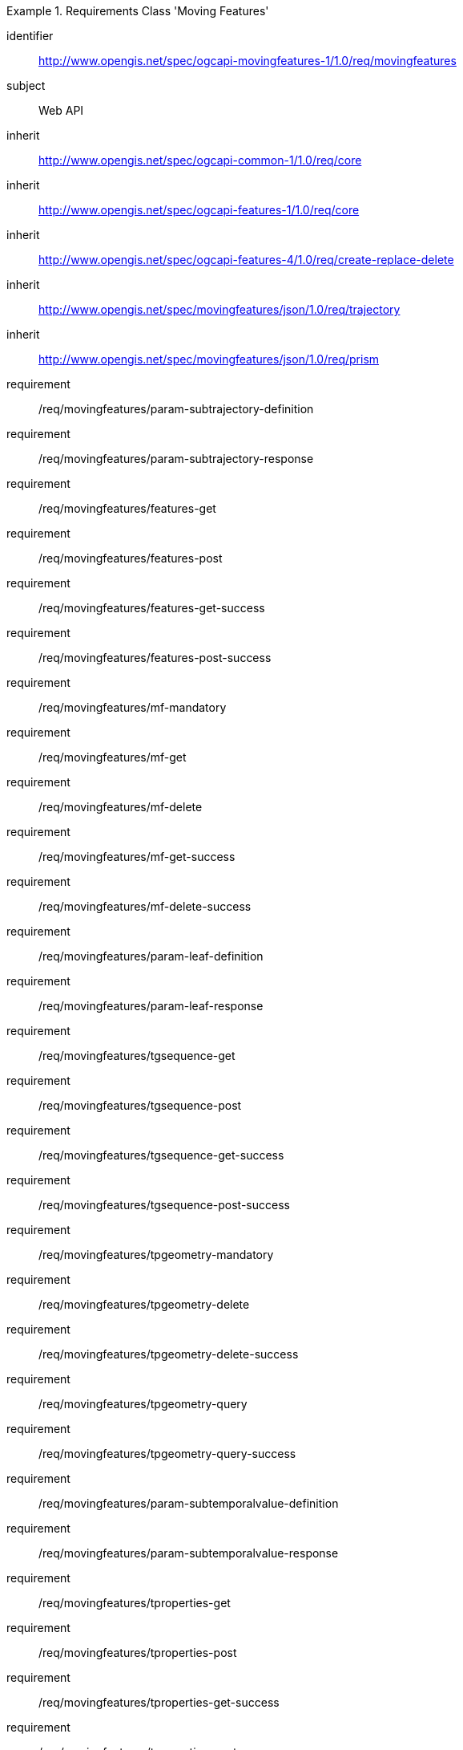 ////
[[rc_movingfeature]]
[cols="1,4",width="90%",options="header"]
|===
2+|*Requirements Class*
2+|http://www.opengis.net/spec/ogcapi-movingfeatures-1/1.0/req/movingfeatures
|Target type    |Web API
|Dependency     |http://www.opengis.net/spec/ogcapi-features-1/1.0/req/core
|Dependency     |http://www.opengis.net/spec/ogcapi-features-4/1.0/req/create-replace-delete
|Dependency     |http://www.opengis.net/spec/movingfeatures/json/1.0/req/trajectory
|Dependency     |http://www.opengis.net/spec/movingfeatures/json/1.0/req/prism
|===
////

[[rc_movingfeature]]
[requirements_class]
.Requirements Class 'Moving Features'
====
[%metadata]
identifier:: http://www.opengis.net/spec/ogcapi-movingfeatures-1/1.0/req/movingfeatures
subject:: Web API
inherit:: http://www.opengis.net/spec/ogcapi-common-1/1.0/req/core
inherit:: http://www.opengis.net/spec/ogcapi-features-1/1.0/req/core
inherit:: http://www.opengis.net/spec/ogcapi-features-4/1.0/req/create-replace-delete
inherit:: http://www.opengis.net/spec/movingfeatures/json/1.0/req/trajectory
inherit:: http://www.opengis.net/spec/movingfeatures/json/1.0/req/prism
requirement:: /req/movingfeatures/param-subtrajectory-definition
requirement:: /req/movingfeatures/param-subtrajectory-response
requirement:: /req/movingfeatures/features-get
requirement:: /req/movingfeatures/features-post
requirement:: /req/movingfeatures/features-get-success
requirement:: /req/movingfeatures/features-post-success
requirement:: /req/movingfeatures/mf-mandatory
requirement:: /req/movingfeatures/mf-get
requirement:: /req/movingfeatures/mf-delete
requirement:: /req/movingfeatures/mf-get-success
requirement:: /req/movingfeatures/mf-delete-success
requirement:: /req/movingfeatures/param-leaf-definition
requirement:: /req/movingfeatures/param-leaf-response
requirement:: /req/movingfeatures/tgsequence-get
requirement:: /req/movingfeatures/tgsequence-post
requirement:: /req/movingfeatures/tgsequence-get-success
requirement:: /req/movingfeatures/tgsequence-post-success
requirement:: /req/movingfeatures/tpgeometry-mandatory
requirement:: /req/movingfeatures/tpgeometry-delete
requirement:: /req/movingfeatures/tpgeometry-delete-success
requirement:: /req/movingfeatures/tpgeometry-query
requirement:: /req/movingfeatures/tpgeometry-query-success
requirement:: /req/movingfeatures/param-subtemporalvalue-definition
requirement:: /req/movingfeatures/param-subtemporalvalue-response
requirement:: /req/movingfeatures/tproperties-get
requirement:: /req/movingfeatures/tproperties-post
requirement:: /req/movingfeatures/tproperties-get-success
requirement:: /req/movingfeatures/tproperties-post-success
requirement:: /req/movingfeatures/tproperty-mandatory
requirement:: /req/movingfeatures/tproperty-get
requirement:: /req/movingfeatures/tproperty-post
requirement:: /req/movingfeatures/tproperty-delete
requirement:: /req/movingfeatures/tproperty-get-success
requirement:: /req/movingfeatures/tproperty-post-success
requirement:: /req/movingfeatures/tproperty-delete-success
====